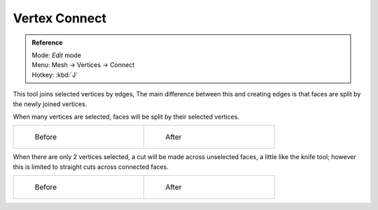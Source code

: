 
..    TODO/Review: {{review|}} .


**************
Vertex Connect
**************

.. admonition:: Reference
   :class: refbox

   | Mode:     *Edit* mode
   | Menu:     Mesh → Vertices → Connect
   | Hotkey:   :kbd:`J`


This tool joins selected vertices by edges, The main difference between this and creating
edges is that faces are split by the newly joined vertices.

When many vertices are selected, faces will be split by their selected vertices.

.. list-table::

   * - .. figure:: /images/bmesh_connect_verts_multi_before.jpg
          :width: 200px
          :figwidth: 200px

          Before

     - .. figure:: /images/bmesh_connect_verts_multi_after.jpg
          :width: 200px
          :figwidth: 200px

          After


When there are only 2 vertices selected, a cut will be made across unselected faces,
a little like the knife tool; however this is limited to straight cuts across connected faces.

.. list-table::

   * - .. figure:: /images/bmesh_connect_verts_pair_before.jpg
          :width: 200px
          :figwidth: 200px

          Before

     - .. figure:: /images/bmesh_connect_verts_pair_after.jpg
          :width: 200px
          :figwidth: 200px

          After

